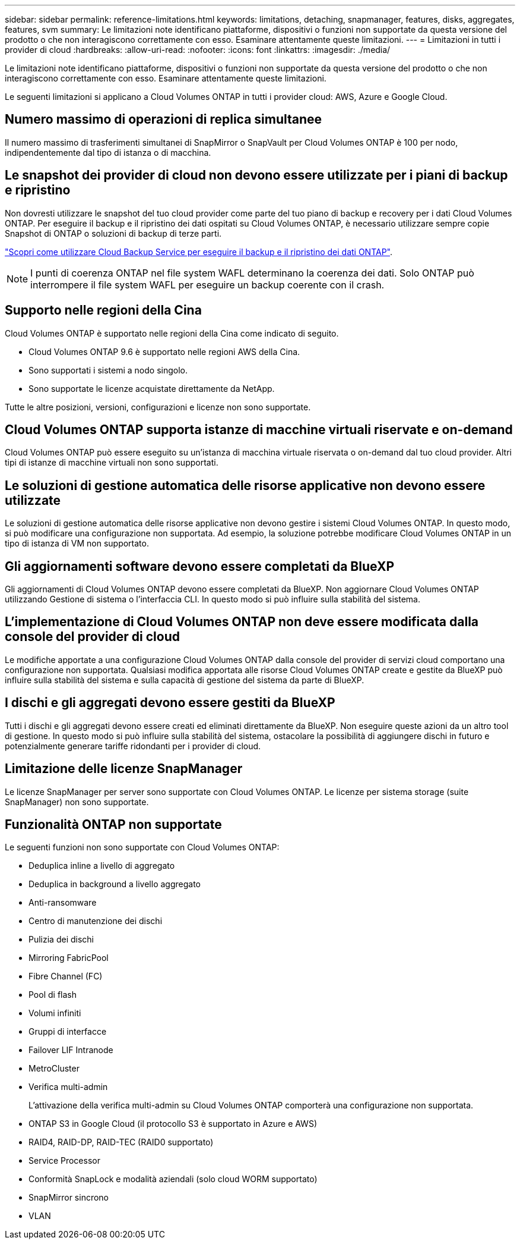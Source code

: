 ---
sidebar: sidebar 
permalink: reference-limitations.html 
keywords: limitations, detaching, snapmanager, features, disks, aggregates, features, svm 
summary: Le limitazioni note identificano piattaforme, dispositivi o funzioni non supportate da questa versione del prodotto o che non interagiscono correttamente con esso. Esaminare attentamente queste limitazioni. 
---
= Limitazioni in tutti i provider di cloud
:hardbreaks:
:allow-uri-read: 
:nofooter: 
:icons: font
:linkattrs: 
:imagesdir: ./media/


[role="lead"]
Le limitazioni note identificano piattaforme, dispositivi o funzioni non supportate da questa versione del prodotto o che non interagiscono correttamente con esso. Esaminare attentamente queste limitazioni.

Le seguenti limitazioni si applicano a Cloud Volumes ONTAP in tutti i provider cloud: AWS, Azure e Google Cloud.



== Numero massimo di operazioni di replica simultanee

Il numero massimo di trasferimenti simultanei di SnapMirror o SnapVault per Cloud Volumes ONTAP è 100 per nodo, indipendentemente dal tipo di istanza o di macchina.



== Le snapshot dei provider di cloud non devono essere utilizzate per i piani di backup e ripristino

Non dovresti utilizzare le snapshot del tuo cloud provider come parte del tuo piano di backup e recovery per i dati Cloud Volumes ONTAP. Per eseguire il backup e il ripristino dei dati ospitati su Cloud Volumes ONTAP, è necessario utilizzare sempre copie Snapshot di ONTAP o soluzioni di backup di terze parti.

https://docs.netapp.com/us-en/cloud-manager-backup-restore/concept-backup-to-cloud.html["Scopri come utilizzare Cloud Backup Service per eseguire il backup e il ripristino dei dati ONTAP"^].


NOTE: I punti di coerenza ONTAP nel file system WAFL determinano la coerenza dei dati. Solo ONTAP può interrompere il file system WAFL per eseguire un backup coerente con il crash.



== Supporto nelle regioni della Cina

Cloud Volumes ONTAP è supportato nelle regioni della Cina come indicato di seguito.

* Cloud Volumes ONTAP 9.6 è supportato nelle regioni AWS della Cina.
* Sono supportati i sistemi a nodo singolo.
* Sono supportate le licenze acquistate direttamente da NetApp.


Tutte le altre posizioni, versioni, configurazioni e licenze non sono supportate.



== Cloud Volumes ONTAP supporta istanze di macchine virtuali riservate e on-demand

Cloud Volumes ONTAP può essere eseguito su un'istanza di macchina virtuale riservata o on-demand dal tuo cloud provider. Altri tipi di istanze di macchine virtuali non sono supportati.



== Le soluzioni di gestione automatica delle risorse applicative non devono essere utilizzate

Le soluzioni di gestione automatica delle risorse applicative non devono gestire i sistemi Cloud Volumes ONTAP. In questo modo, si può modificare una configurazione non supportata. Ad esempio, la soluzione potrebbe modificare Cloud Volumes ONTAP in un tipo di istanza di VM non supportato.



== Gli aggiornamenti software devono essere completati da BlueXP

Gli aggiornamenti di Cloud Volumes ONTAP devono essere completati da BlueXP. Non aggiornare Cloud Volumes ONTAP utilizzando Gestione di sistema o l'interfaccia CLI. In questo modo si può influire sulla stabilità del sistema.



== L'implementazione di Cloud Volumes ONTAP non deve essere modificata dalla console del provider di cloud

Le modifiche apportate a una configurazione Cloud Volumes ONTAP dalla console del provider di servizi cloud comportano una configurazione non supportata. Qualsiasi modifica apportata alle risorse Cloud Volumes ONTAP create e gestite da BlueXP può influire sulla stabilità del sistema e sulla capacità di gestione del sistema da parte di BlueXP.



== I dischi e gli aggregati devono essere gestiti da BlueXP

Tutti i dischi e gli aggregati devono essere creati ed eliminati direttamente da BlueXP. Non eseguire queste azioni da un altro tool di gestione. In questo modo si può influire sulla stabilità del sistema, ostacolare la possibilità di aggiungere dischi in futuro e potenzialmente generare tariffe ridondanti per i provider di cloud.



== Limitazione delle licenze SnapManager

Le licenze SnapManager per server sono supportate con Cloud Volumes ONTAP. Le licenze per sistema storage (suite SnapManager) non sono supportate.



== Funzionalità ONTAP non supportate

Le seguenti funzioni non sono supportate con Cloud Volumes ONTAP:

* Deduplica inline a livello di aggregato
* Deduplica in background a livello aggregato
* Anti-ransomware
* Centro di manutenzione dei dischi
* Pulizia dei dischi
* Mirroring FabricPool
* Fibre Channel (FC)
* Pool di flash
* Volumi infiniti
* Gruppi di interfacce
* Failover LIF Intranode
* MetroCluster
* Verifica multi-admin
+
L'attivazione della verifica multi-admin su Cloud Volumes ONTAP comporterà una configurazione non supportata.

* ONTAP S3 in Google Cloud (il protocollo S3 è supportato in Azure e AWS)
* RAID4, RAID-DP, RAID-TEC (RAID0 supportato)
* Service Processor
* Conformità SnapLock e modalità aziendali (solo cloud WORM supportato)
* SnapMirror sincrono
* VLAN

